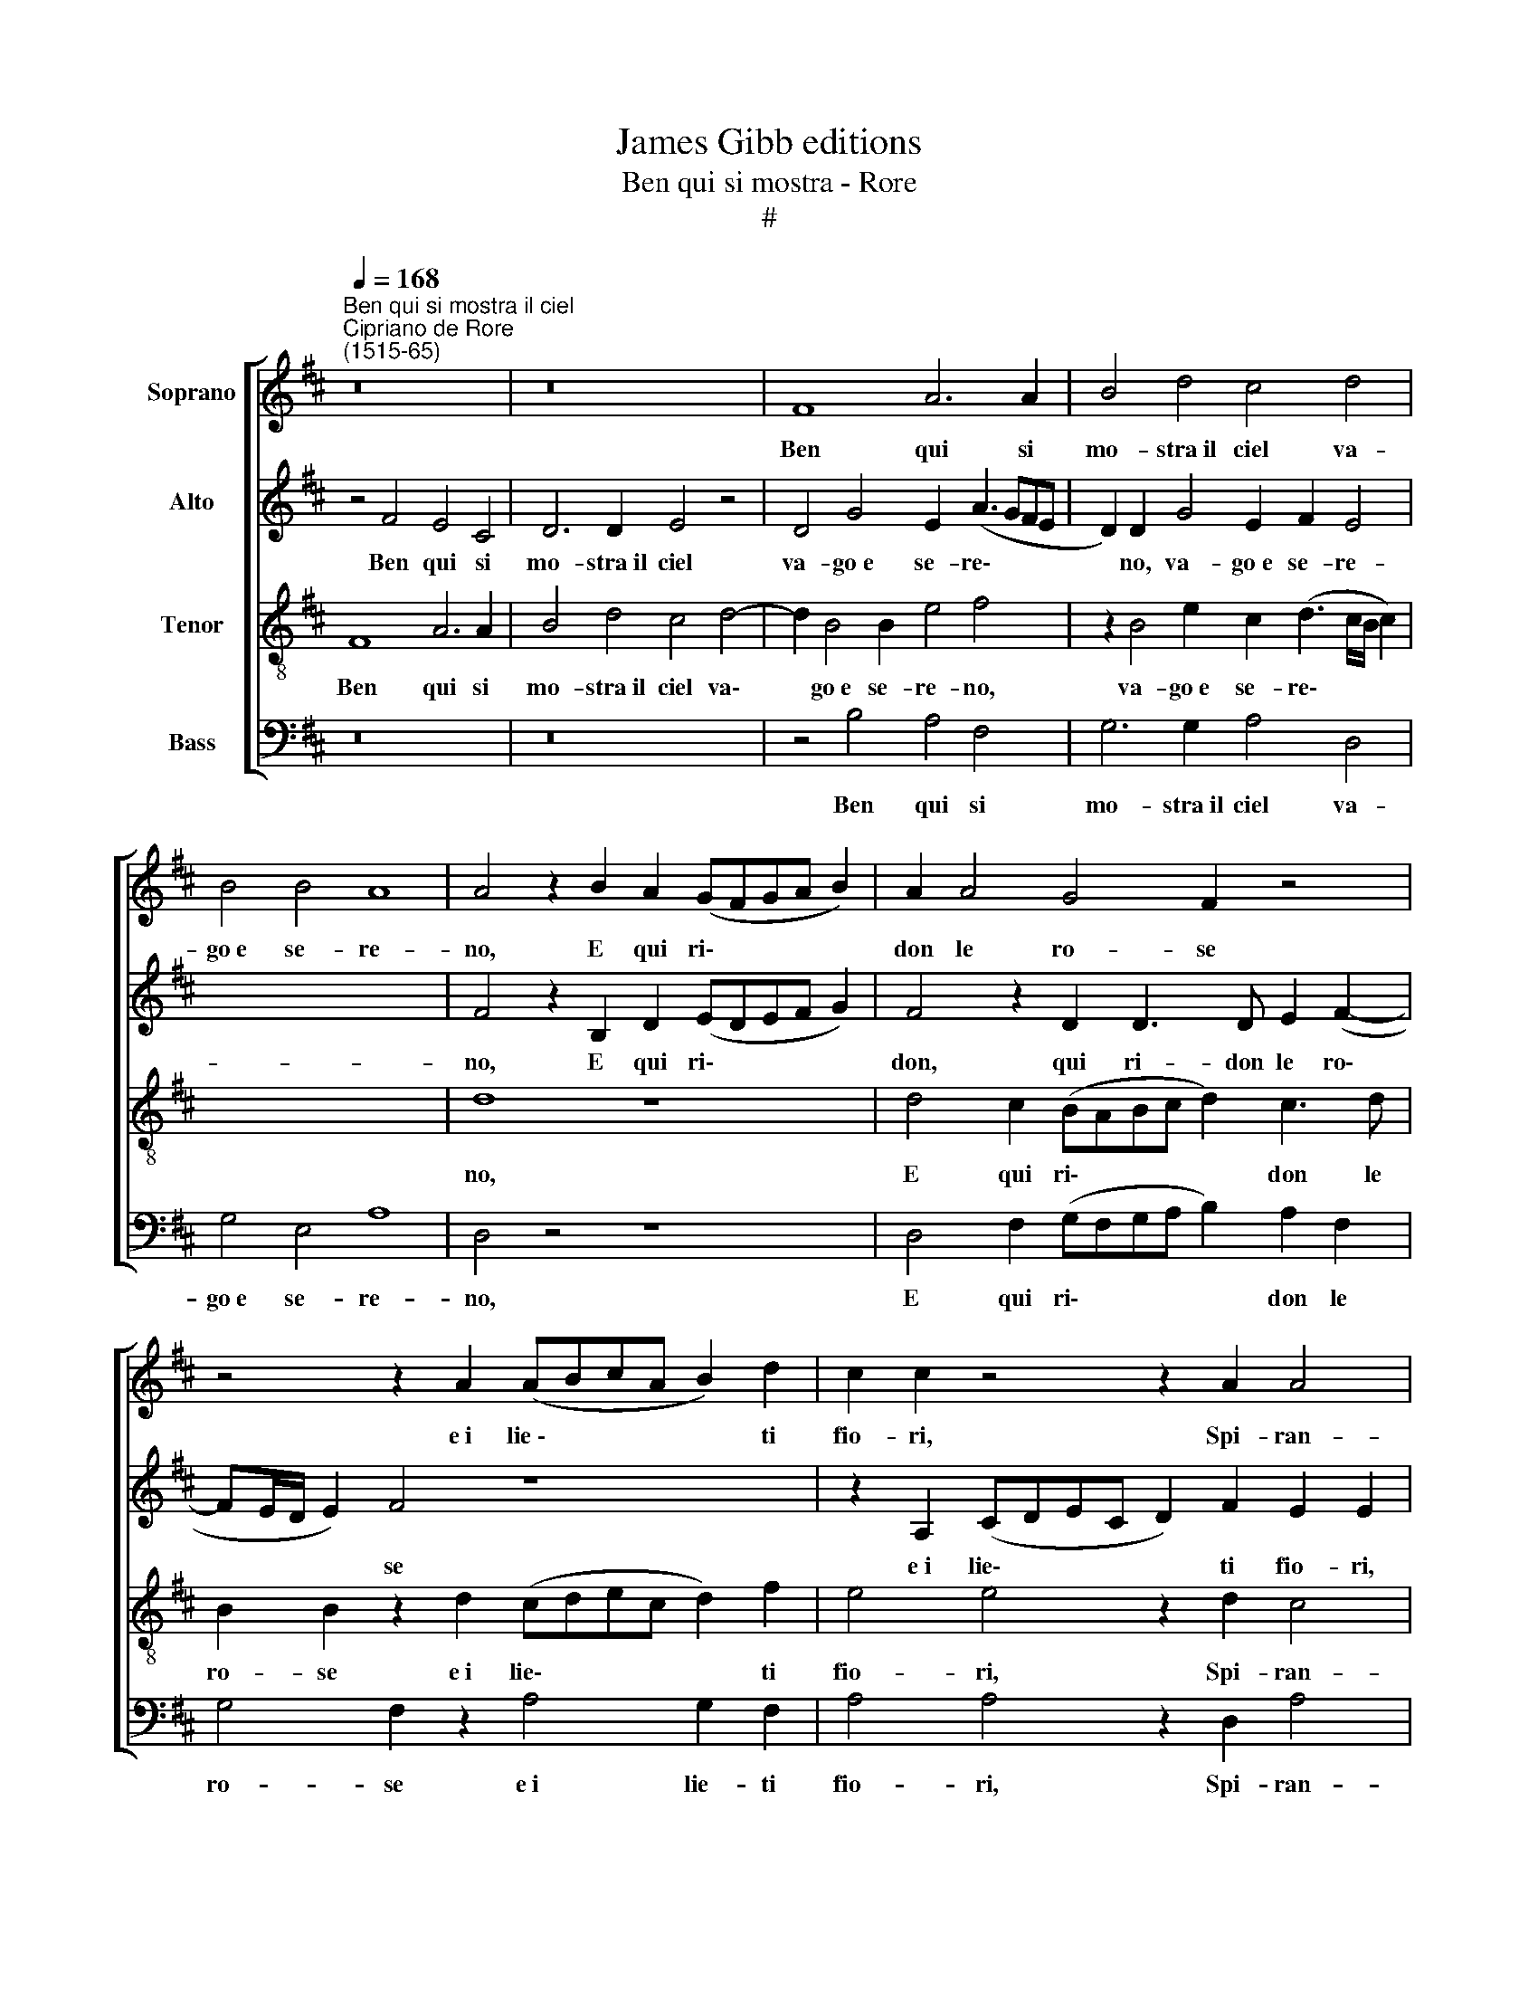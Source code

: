 X:1
T:James Gibb editions
T:Ben qui si mostra - Rore
T:#
%%score [ 1 2 3 4 ]
L:1/8
Q:1/4=168
M:none
K:D
V:1 treble nm="Soprano"
V:2 treble nm="Alto"
V:3 treble-8 nm="Tenor"
V:4 bass nm="Bass"
V:1
"^Ben qui si mostra il ciel""^Cipriano de Rore\n(1515-65)" z16 | z16 | F8 A6 A2 | B4 d4 c4 d4 | %4
w: ||Ben qui si|mo- stra~il ciel va-|
 B4 B4 A8 | A4 z2 B2 A2 (GFGA B2) | A2 A4 G4 F2 z4 | z4 z2 A2 (ABcA B2) d2 | c2 c2 z4 z2 A2 A4 | %9
w: go~e se- re-|no, E qui ri\- * * * *|don le ro- se|e~i lie~\- * * * * ti|fio- ri, Spi- ran-|
 A4 B6 d2 c4 | c2 B2 B2 B2 c4 d4- | d2 G4 G2 F4 F4 | E8 F8 | z4 d6 c4 B2 | A4 e4 c4 z2 B2- | %15
w: do~a- man- ti~o- do-|ri, De- stan gli~au- gel- li~a|* dol- ce can- to~a-|me- no.|Ma ria ven-|tu- r'al fin, Ma|
 B2 A4 G2 F4 B4 | ^A4 B8 G4- | G2 F2 E4 F2 D2 D4 | D3 D D2 B,4 B,2 C4 | C2 D2 D2 E2 F4 F4 | %20
w: * ria ven- tu- r'al|fin las- so,|* ne sor- ge, Ch'A- mor|ta- ci- ta- men- te Tes-|se fra fio- ri~e l'her- be~un|
 G4 F2 B4 (^A^G !courtesy!^A4) | B4 z4 E4 F2 G2 | !courtesy!=A2 E2 F2 G2 A4 A4 | ^G4 A4 B6 A2 | %24
w: pla- ci- do an\- * *|gue. On- de ve-|nen, on- de ve- nen si|dol- ce~ai pet- ti|
 !courtesy!=G4 F4 F4 D4 | D2 D4 D2 D4 C4 | c8 B4 c4 | d4 B4 c4 z2 c2 | d4 c4 B4 ^A4 | %29
w: por- ge Ch'il cor|so- a- ve- men- te,|Pien di dol-|ce de- sio mo-|ren- do lan- gue,|
 z4 ^A4 B6 F2 | G8 x8 | F8 c8 | B4 c4 d4 B4 | c4 z2 c2 d4 c4 | B4 ^A4 z8 | z4 F4 G4 F4 | %36
w: mo- ren- do|lan-|gue, Pien|di dol- ce de-|sio mo- ren- do|lan- gue,|mo- ren- do|
[Q:1/4=166] E8[Q:1/4=163] ^D4[Q:1/4=162] F4 | %37
w: lan- gue, mo-|
[Q:1/4=160] F6[Q:1/4=158] C2[Q:1/4=156] !courtesy!=D8 |[Q:1/4=155] C16 |] %39
w: ren- do lan~-|gue.|
V:2
 z4 F4 E4 C4 | D6 D2 E4 z4 | D4 G4 E2 (A3 GFE | D2) D2 G4 E2 F2 E4 | x16 | F4 z2 B,2 D2 (EDEF G2) | %6
w: Ben qui ~si|mo- stra~il ciel|va- go~e se- re\- * * *|* no, va- go~e se- re-||no, E qui ri\- * * * *|
 F4 z2 D2 D3 D E2 (F2- | FE/D/ E2) F4 z8 | z2 A,2 (CDEC D2) F2 E2 E2 | z2 F2 G3 G G2 F2 A4 | %10
w: don, qui ri- don le ro\-|* * * * se|e~i lie\- * * * * ti fio- ri,|Spi- ran- do~a- man- ti~o- do-|
 A2 ^G2 G2 G2 A4 A4 | D6 E2 C4 D2 (D2- | D2 CB, C4) D8 | z4 F4 F6 D2 | D4 G4 F4 D4- | %15
w: ri, De- stan gli~au- gel- li~a|dol- ce can- to~a- me\-|* * * * no.|Ma ria ven-|tu- r'al fin, Ma|
 D2 C4 B,2 A,4 E4 | C4 D8 B,4- | B,2 F,2 G,4 F,2 A,2 A,4 | B,3 B, B,2 G,4 F,2 G,4 | %19
w: * ria ven- tu- r'al|fin las- so,|* ne sor- ge, Ch'A- mor|ta- ci- ta- men- te Tes-|
 A,2 A,2 B,2 C2 D4 C4 | E4 F4 F8 | F4 z4 C4 D2 E2 | F2 C2 D2 E2 F4 E4 | E4 F4 G6 F2 | %24
w: se fra fio- ri~e l'her- be~un|pla- ci- do~an-|gue. On- de ve-|nen, on- de ve- nen si|dol- ce~ai pet- ti|
 E4 C4 D4 A,4 | A,2 B,4 B,2 A,4 A,4 | E8 E4 E4 | F4 E4 E4 F4- | F4 A4 G4 (F4- | %29
w: por- ge Ch'il cor|so- a- ve- men- te,|Pien di dol-|ce de- sio mo\-|* ren- do lan\-|
 F2 ED E4) F4 z2 F2 | G4 F4 E8 | ^D8 E8 | E4 E4 F4 E4 | E4 F8 A4 | G4 (F6 ED E4) | F4 C4 E4 B,4 | %36
w: * * * * gue, mo-|ren- do lan-|gue, Pien|di dol- ce de-|sio mo- ren-|do lan\- * * *|gue, mo- ren- do|
 B,8 B,4 C4 | D4 C4 B,8 | ^A,16 |] %39
w: lan- gue, mo-|ren- do lan-|gue.|
V:3
 F8 A6 A2 | B4 d4 c4 d4- | d2 B4 B2 e4 f4 | z2 B4 e2 c2 (d3 c/B/ c2) | x16 | d8 z8 | %6
w: Ben qui si|mo- stra~il ciel va\-|* go~e se- re- no,|va- go~e se- re\- * * *||no,|
 d4 c2 (BABc d2) c3 d | B2 B2 z2 d2 (cdec d2) f2 | e4 e4 z2 d2 c4 | d4 d6 d2 e4 | %10
w: E qui ri\- * * * * don le|ro- se e~i lie\- * * * * ti|fio- ri, Spi- ran-|do~a- man- ti~o- do-|
 e2 e2 e2 e2 e4 f4 | B6 B2 A4 A4 | A8 A8 | z4 B6 A4 G2 | F4 B4 A4 F4 | F6 D2 D4 G4 | F4 G4 F4 E4 | %17
w: ri, De- stan gli~au- gel- li~a|dol- ce can- to~a-|me- no.|Ma ria ven-|tu- r'al fin, Ma|ria ven- tu- r'al|fin las- so, ne|
 B,4 B4 z2 F2 F4 | G3 G G2 D4 D2 E4 | E2 F4 A2 A2 B4 ^A2 | B4 d4 c8 | B4 z4 !courtesy!=A4 F2 E2 | %22
w: sor- ge, Ch'A- mor|ta- ci- ta- men- te Tes-|se fra fio- ri~e l'her- be~un|pla- ci- do~an-|gue. On- de ve-|
 D2 A4 B2 d2 d4 c2 | B4 d4 d6 d2 | B4 ^A4 B4 F4 | F2 G4 G2 F4 E4 | A8 ^G4 A4- | %27
w: nen, on- de ve- nen si|dol- ce~ai pet- ti|por- ge Ch'il cor|so- a- ve- men- te,|Pien di dol-|
 A2 A2 ^G4 A4 z2 F2 | B4 F2 c2 d4 c4 | B8 A4 c4 | e4 B4 B8- | B4 F4 A8 | ^G4 A6 A2 !courtesy!^G4 | %33
w: * ce de- sio mo-|ren- do, mo- ren- do|lan- gue, mo-|ren- do lan\-|* gue, Pien|di dol- ce de-|
 A4 z2 F2 B4 F2 c2 | d4 c4 B8 | ^A4 A4 B6 F2 | G8 F4 !courtesy!=A4 | B4 F4 F8 | F16 |] %39
w: sio mo- ren- do, mo-|ren- do lan-|gue, mo- ren- do|lan- gue, mo-|\-ren- do lan-|gue.|
V:4
 z16 | z16 | z4 B,4 A,4 F,4 | G,6 G,2 A,4 D,4 | G,4 E,4 A,8 | D,4 z4 z8 | %6
w: ||Ben qui si|mo- stra~il ciel va-|go~e se- re-|no,|
 D,4 F,2 (G,F,G,A, B,2) A,2 F,2 | G,4 F,2 z2 A,4 G,2 F,2 | A,4 A,4 z2 D,2 A,4 | D,4 G,6 B,2 A,4 | %10
w: E qui ri\- * * * * don le|ro- se e~i lie- ti|fio- ri, Spi- ran-|do~a- man- ti~o- do-|
 A,2 E,2 E,2 E,2 A,4 D,4 | G,6 E,2 F,4 D,4 | A,,8 D,8 | z4 B,,4 F,6 G,2 | D,4 E,4 F,4 B,,4 | %15
w: ri, De- stan gli~au- gel- li~a|dol- ce can- to~a-|me- no.|Ma ria ven-|tu- r'al fin, Ma|
 F,6 G,2 D,4 E,4 | F,4 B,8 E,4- | E,2 ^D,2 E,4 B,,2 =D,2 D,4 | G,,3 G,, G,,2 G,,4 B,,2 A,,4 | %19
w: ria ven- tu- r'al|fin las- so,|* ne sor- ge, Ch'A- mor|ta- ci- ta- men- te Tes-|
 A,,2 D,2 B,,2 A,,2 D,4 F,4 | E,4 B,,4 F,8 | B,,8 z8 | A,4 F,2 E,2 D,4 A,,4 | E,4 D,4 G,6 D,2 | %24
w: se fra fio- ri~e l'her- be~un|pla- ci- do~an-|gue.|On- de ve- nen si|dol- ce~ai pet- ti|
 E,4 F,4 B,,4 D,4 | D,2 G,,4 G,,2 D,4 A,,4 | A,,8 E,4 A,,4 | D,4 E,4 A,,4 z4 | z4 F,4 B,4 F,4 | %29
w: por- ge Ch'il cor|so- a- ve- men- te,|Pien di dol-|ce de- sio|mo- ren- do|
 G,8 F,4 F,4 | E,4 ^D,4 E,8 | B,,8 A,,8 | E,4 A,,4 !courtesy!=D,4 E,4 | A,,4 z4 z4 F,4 | %34
w: lan- gue, mo-|ren- do lan-|gue, Pien|di dol- ce de-|sio mo-|
 B,4 F,4 G,8 | F,4 F,4 E,4 ^D,4 | E,8 B,,4 F,4 | B,,4 ^A,,4 B,,8 | F,,16 |] %39
w: ren- do lan-|gue, mo- ren- do|lan- gue, mo-|ren- do lan-|gue.|

